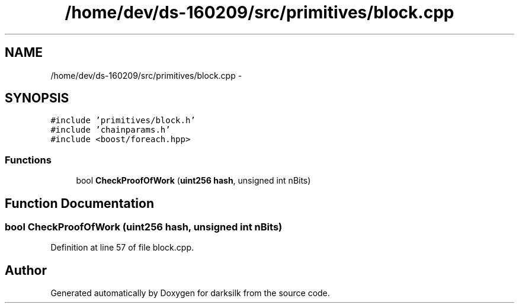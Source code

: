 .TH "/home/dev/ds-160209/src/primitives/block.cpp" 3 "Wed Feb 10 2016" "Version 1.0.0.0" "darksilk" \" -*- nroff -*-
.ad l
.nh
.SH NAME
/home/dev/ds-160209/src/primitives/block.cpp \- 
.SH SYNOPSIS
.br
.PP
\fC#include 'primitives/block\&.h'\fP
.br
\fC#include 'chainparams\&.h'\fP
.br
\fC#include <boost/foreach\&.hpp>\fP
.br

.SS "Functions"

.in +1c
.ti -1c
.RI "bool \fBCheckProofOfWork\fP (\fBuint256\fP \fBhash\fP, unsigned int nBits)"
.br
.in -1c
.SH "Function Documentation"
.PP 
.SS "bool CheckProofOfWork (\fBuint256\fP hash, unsigned int nBits)"

.PP
Definition at line 57 of file block\&.cpp\&.
.SH "Author"
.PP 
Generated automatically by Doxygen for darksilk from the source code\&.
